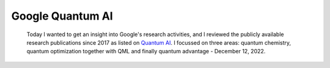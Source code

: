 
Google Quantum AI
=================

  Today I wanted to get an insight into Google's research activities,
  and I reviewed the publicly available research publications since 2017
  as listed on `Quantum AI <https://quantumai.google/research/publications>`_.
  I focussed on three areas: quantum chemistry, quantum optimization together with QML and
  finally quantum advantage - December 12, 2022.

